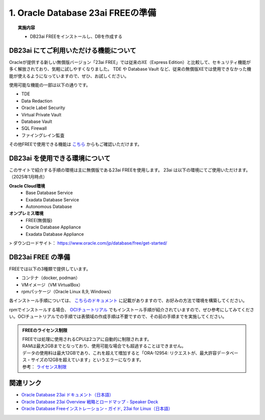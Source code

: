 ##########################################
1. Oracle Database 23ai FREEの準備
##########################################

.. topic:: 実施内容

    + DB23ai FREEをインストールし、DBを作成する

*******************************************
DB23ai にてご利用いただける機能について
*******************************************
Oracleが提供する新しい無償版バージョン「23ai FREE」では従来のXE（Express Edition）と比較して、セキュリティ機能が多く解放されており、気軽に試しやすくなりました。 
TDE や Database Vault など、従来の無償版XEでは使用できなかった機能が使えるようになっていますので、ぜひ、お試しください。

使用可能な機能の一部は以下の通りです。

+ TDE
+ Data Redaction
+ Oracle Label Security
+ Virtual Private Vault
+ Database Vault
+ SQL Firewall
+ ファイングレイン監査

その他FREEで使用できる機能は `こちら <https://apex.oracle.com/database-features/>`__ からもご確認いただけます。


***********************************
DB23ai を使用できる環境について
***********************************

このサイトで紹介する手順の環境は主に無償版である23ai FREEを使用します。
23ai は以下の環境にてご使用いただけます。（2025年1月時点）

**Oracle Cloud環境**
    + Base Database Service
    + Exadata Database Service
    + Autonomous Database

**オンプレミス環境**
    + FREE(無償版) 
    + Oracle Database Appliance
    + Exadata Database Appliance

> ダウンロードサイト： https://www.oracle.com/jp/database/free/get-started/


******************************
DB23ai FREE の準備
******************************

FREEでは以下の3種類で提供しています。

+ コンテナ（docker, podman）
+ VMイメージ（VM VirtualBox）
+ rpmパッケージ（Oracle Linux 8,9, Windows）

各インストール手順については、 `こちらのドキュメント <https://docs.oracle.com/cd/G11854_01/xeinl/index.html>`__ に記載がありますので、お好みの方法で環境を構築してください。

rpmでインストールする場合、 `OCIチュートリアル <https://oracle-japan.github.io/ocitutorials/ai-vector-search/ai-vector102-23aifree-install>`__ でもインストール手順が紹介されていますので、ぜひ参考にしてみてください。OCIチュートリアルでの手順では表領域の作成手順は不要ですので、その前の手順までを実施してください。


.. admonition:: FREEのライセンス制限

    | FREEでは処理に使用されるCPUは2コアに自動的に制限されます。
    | RAMは最大2GBまでとなっており、使用可能な場合でも超過することはできません。
    | データの使用料は最大12GBであり、これを超えて増加すると「ORA-12954: リクエストが、最大許容データベース・サイズの12GBを超えています」というエラーになります。
    | 参考： `ライセンス制限 <https://docs.oracle.com/cd/G11854_01/xeinl/licensing-restrictions.html#GUID-A3BF7927-EC58-40FC-96B6-1A5E135D19BA>`__


******************************
関連リンク
******************************
+ `Oracle Database 23ai ドキュメント（日本語） <https://docs.oracle.com/cd/G11854_01/books.html>`__
+ `Oracle Database 23ai Overview 戦略とロードマップ - Speaker Deck <https://speakerdeck.com/oracle4engineer/oracle-database-23ai-overview>`__
+ `Oracle Database Freeインストレーション・ガイド, 23ai for Linux（日本語） <https://docs.oracle.com/cd/G11854_01/xeinl/index.html>`__